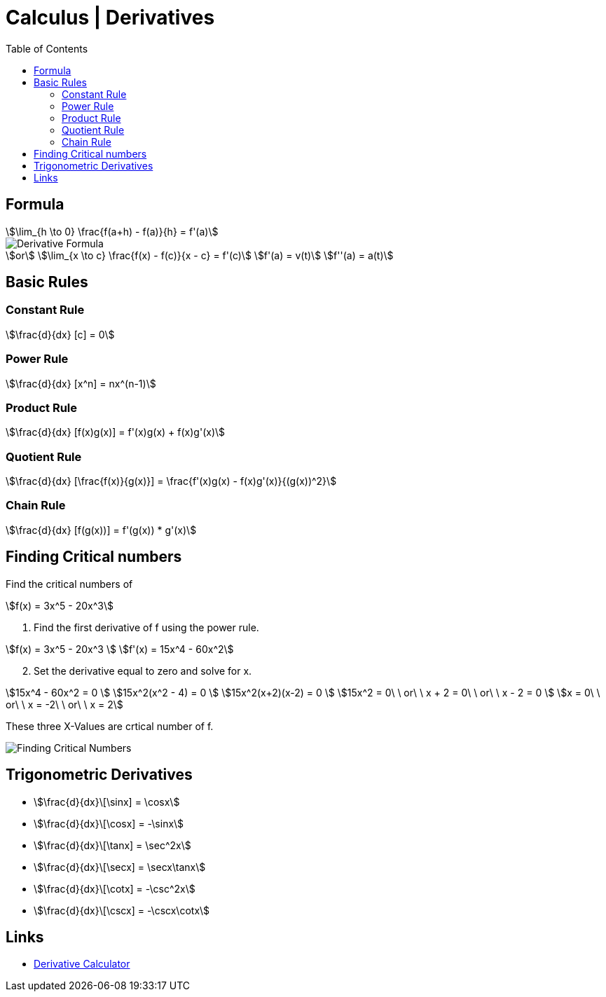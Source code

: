 = Calculus | Derivatives
:docinfo: shared
:source-highlighter: pygments
:pygments-style: monokai
:icons: font
:stem:
:toc: left
:docinfodir: ..

== Formula
[stem]
++++
\lim_{h \to 0} \frac{f(a+h) - f(a)}{h} = f'(a)
++++

[.center]
image::Derivative-Formula.png[]

[stem]
++++
or \
\lim_{x \to c} \frac{f(x) - f(c)}{x - c} = f'(c) \
f'(a) = v(t) \
f''(a) = a(t) 
++++

== Basic Rules

=== Constant Rule
[stem]
++++
\frac{d}{dx} [c] = 0
++++

=== Power Rule
[stem]
++++
\frac{d}{dx} [x^n] = nx^(n-1)
++++

=== Product Rule
[stem]
++++
\frac{d}{dx} [f(x)g(x)] = f'(x)g(x) + f(x)g'(x)
++++

=== Quotient Rule
[stem]
++++
\frac{d}{dx} [\frac{f(x)}{g(x)}] = \frac{f'(x)g(x) - f(x)g'(x)}{(g(x))^2}
++++

=== Chain Rule
[stem]
++++
\frac{d}{dx} [f(g(x))]  = f'(g(x)) * g'(x)
++++

== Finding Critical numbers

Find the critical numbers of
[stem]
++++
f(x) = 3x^5 - 20x^3
++++

1. Find the first derivative of f using the power rule.

[stem]
++++
f(x) = 3x^5 - 20x^3
\
f'(x) = 15x^4 - 60x^2
++++

[start=2]
2. Set the derivative equal to zero and solve for x.

[stem]
++++
15x^4 - 60x^2 = 0
\
15x^2(x^2 - 4) = 0
\
15x^2(x+2)(x-2) = 0
\
15x^2 = 0\ \ or\ \ x + 2 = 0\ \ or\ \ x - 2 = 0
\
x = 0\ \ or\ \ x = -2\ \ or\ \ x = 2
++++

These three X-Values are crtical number of f.

[.center]
image::Finding-Critical-Numbers.png[]

== Trigonometric Derivatives

[.inline]
- stem:[\frac{d}{dx}\[\sinx\] = \cosx]

[.inline]
- stem:[\frac{d}{dx}\[\cosx\] = -\sinx]

[.inline]
- stem:[\frac{d}{dx}\[\tanx\] = \sec^2x]

[.inline]
- stem:[\frac{d}{dx}\[\secx\] = \secx\tanx]

[.inline]
- stem:[\frac{d}{dx}\[\cotx\] = -\csc^2x]

[.inline]
- stem:[\frac{d}{dx}\[\cscx\] = -\cscx\cotx]

== Links
- https://www.derivative-calculator.net/[Derivative Calculator]
